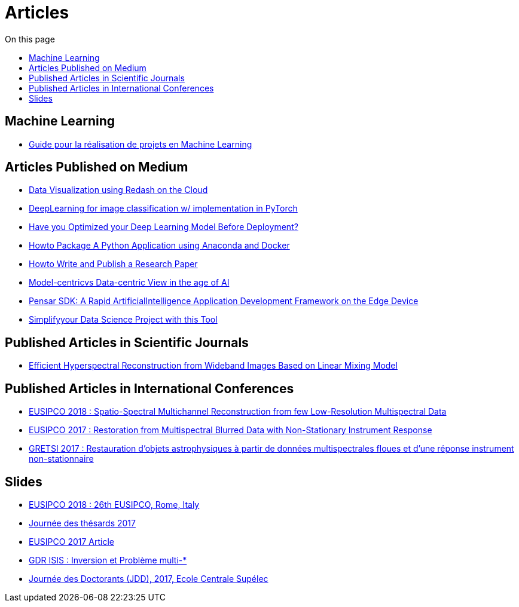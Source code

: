 = Articles
:toc: auto
:toc-title: On this page

== Machine Learning
* link:guide_projet_ml/guide_ml.html[Guide pour la réalisation de projets en Machine Learning]

==  Articles Published on Medium

* link:./medium/Data%20Visualization%20using%20Redash%20on%20the%20Cloud.md[Data Visualization using Redash on the Cloud]
* link:./medium/Deep%20Learning%20for%20image%20classification%20with%20implementation%20in%20PyTorch.md[DeepLearning for image classification w/ implementation in PyTorch]
* link:./medium/Have%20you%20Optimized%20your%20Deep%20Learning%20Model%20Before%20Deployment%3F.md[Have you Optimized your Deep Learning Model Before Deployment?]

* link:./medium/How%20to%20Package%20A%20Python%20Application%20using%20Anaconda%20and%20Docker.md[Howto Package A Python Application using Anaconda and Docker]
* link:medium/How%20to%20Write%20and%20Publish%20a%20Research%20Paper.md[Howto Write and Publish a Research Paper]
* link:./medium/Model-centric%20vs%20Data-centric%20View%20in%20the%20age%20of%20AI.md[Model-centricvs Data-centric View in the age of AI]
* link:./medium/Pensar%20SDK.md[Pensar SDK: A Rapid ArtificialIntelligence Application Development Framework on the Edge Device]
* link:./medium/Simplify%20your%20Data%20Science%20Project%20with%20this%20Tool.md[Simplifyyour Data Science Project with this Tool]

== Published Articles in Scientific Journals
* link:PhD/Efficient_Hyperspectral_Reconstruction_from_Wideband_____Images_Based_on_Linear_Mixing_Model.pdf[Efficient Hyperspectral Reconstruction from Wideband Images Based on Linear Mixing Model]


== Published Articles in International Conferences

* link:./PhD/EUSIPCO_2018.pdf[EUSIPCO 2018 : Spatio-Spectral Multichannel Reconstruction from few Low-Resolution Multispectral Data]
* link:./PhD/EUSIPCO_2017.pdf[EUSIPCO 2017 : Restoration from Multispectral Blurred Data with Non-Stationary Instrument Response]


* link:./PhD/GRETSI_2017.pdf[GRETSI 2017 : Restauration d’objets astrophysiques à partir de données multispectrales floues et d’une réponse instrument non-stationnaire]

== Slides

* link:./PhD/EUSIPCO_2018_Slides.pdf[EUSIPCO 2018 : 26th EUSIPCO, Rome, Italy]

* link:./PhD/Journ_e_des_th_sards_2017.pdf[Journée des thésards 2017]
* link:./PhD/EUSIPCO_2017__10349172xthsfvtvhmwx_.pdf[EUSIPCO 2017 Article]

* link:./PhD/GDR_ISIS___Inversion_et_Probl_me_multi____.pdf[GDR ISIS : Inversion et Problème multi-*]

* link:./PhD/Journ_e_des_Doctorants__JDD_.pdf[Journée des Doctorants (JDD), 2017, Ecole Centrale Supélec]
